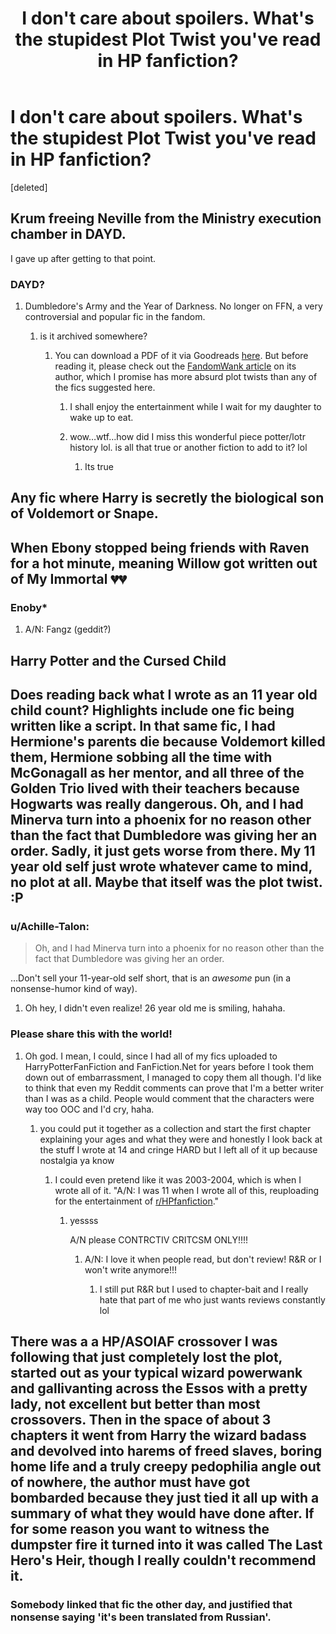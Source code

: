 #+TITLE: I don't care about spoilers. What's the stupidest Plot Twist you've read in HP fanfiction?

* I don't care about spoilers. What's the stupidest Plot Twist you've read in HP fanfiction?
:PROPERTIES:
:Score: 22
:DateUnix: 1552599998.0
:DateShort: 2019-Mar-15
:FlairText: Discussion
:END:
[deleted]


** Krum freeing Neville from the Ministry execution chamber in DAYD.

I gave up after getting to that point.
:PROPERTIES:
:Author: InquisitorCOC
:Score: 27
:DateUnix: 1552600195.0
:DateShort: 2019-Mar-15
:END:

*** DAYD?
:PROPERTIES:
:Author: MoleOfWar
:Score: 4
:DateUnix: 1552602840.0
:DateShort: 2019-Mar-15
:END:

**** Dumbledore's Army and the Year of Darkness. No longer on FFN, a very controversial and popular fic in the fandom.
:PROPERTIES:
:Author: moomoogoat
:Score: 11
:DateUnix: 1552603493.0
:DateShort: 2019-Mar-15
:END:

***** is it archived somewhere?
:PROPERTIES:
:Author: merebear0412
:Score: 2
:DateUnix: 1552617781.0
:DateShort: 2019-Mar-15
:END:

****** You can download a PDF of it via Goodreads [[https://www.goodreads.com/ebooks/download/10207687-dumbledore-s-army-and-the-year-of-darkness][here]]. But before reading it, please check out the [[http://web.archive.org/web/20120114061932/http://wiki.fandomwank.com/index.php/Victoria_Bitter][FandomWank article]] on its author, which I promise has more absurd plot twists than any of the fics suggested here.
:PROPERTIES:
:Author: siderumincaelo
:Score: 14
:DateUnix: 1552619363.0
:DateShort: 2019-Mar-15
:END:

******* I shall enjoy the entertainment while I wait for my daughter to wake up to eat.
:PROPERTIES:
:Author: merebear0412
:Score: 2
:DateUnix: 1552619488.0
:DateShort: 2019-Mar-15
:END:


******* wow...wtf...how did I miss this wonderful piece potter/lotr history lol. is all that true or another fiction to add to it? lol
:PROPERTIES:
:Author: merebear0412
:Score: 2
:DateUnix: 1552652578.0
:DateShort: 2019-Mar-15
:END:

******** Its true
:PROPERTIES:
:Author: jk1548
:Score: 3
:DateUnix: 1552687353.0
:DateShort: 2019-Mar-16
:END:


** Any fic where Harry is secretly the biological son of Voldemort or Snape.
:PROPERTIES:
:Author: nauze18
:Score: 28
:DateUnix: 1552617219.0
:DateShort: 2019-Mar-15
:END:


** When Ebony stopped being friends with Raven for a hot minute, meaning Willow got written out of My Immortal 💔💔
:PROPERTIES:
:Author: mess-in-progress
:Score: 28
:DateUnix: 1552634976.0
:DateShort: 2019-Mar-15
:END:

*** Enoby*
:PROPERTIES:
:Author: LilyPotter123
:Score: 3
:DateUnix: 1552700366.0
:DateShort: 2019-Mar-16
:END:

**** A/N: Fangz (geddit?)
:PROPERTIES:
:Author: mess-in-progress
:Score: 3
:DateUnix: 1552728286.0
:DateShort: 2019-Mar-16
:END:


** Harry Potter and the Cursed Child
:PROPERTIES:
:Author: kht777
:Score: 26
:DateUnix: 1552632375.0
:DateShort: 2019-Mar-15
:END:


** Does reading back what I wrote as an 11 year old child count? Highlights include one fic being written like a script. In that same fic, I had Hermione's parents die because Voldemort killed them, Hermione sobbing all the time with McGonagall as her mentor, and all three of the Golden Trio lived with their teachers because Hogwarts was really dangerous. Oh, and I had Minerva turn into a phoenix for no reason other than the fact that Dumbledore was giving her an order. Sadly, it just gets worse from there. My 11 year old self just wrote whatever came to mind, no plot at all. Maybe that itself was the plot twist. :P
:PROPERTIES:
:Author: HyperIzumi
:Score: 14
:DateUnix: 1552601361.0
:DateShort: 2019-Mar-15
:END:

*** u/Achille-Talon:
#+begin_quote
  Oh, and I had Minerva turn into a phoenix for no reason other than the fact that Dumbledore was giving her an order.
#+end_quote

...Don't sell your 11-year-old self short, that is an /awesome/ pun (in a nonsense-humor kind of way).
:PROPERTIES:
:Author: Achille-Talon
:Score: 34
:DateUnix: 1552603830.0
:DateShort: 2019-Mar-15
:END:

**** Oh hey, I didn't even realize! 26 year old me is smiling, hahaha.
:PROPERTIES:
:Author: HyperIzumi
:Score: 10
:DateUnix: 1552604184.0
:DateShort: 2019-Mar-15
:END:


*** Please share this with the world!
:PROPERTIES:
:Author: capitolsara
:Score: 8
:DateUnix: 1552604102.0
:DateShort: 2019-Mar-15
:END:

**** Oh god. I mean, I could, since I had all of my fics uploaded to HarryPotterFanFiction and FanFiction.Net for years before I took them down out of embarrassment, I managed to copy them all though. I'd like to think that even my Reddit comments can prove that I'm a better writer than I was as a child. People would comment that the characters were way too OOC and I'd cry, haha.
:PROPERTIES:
:Author: HyperIzumi
:Score: 2
:DateUnix: 1552604392.0
:DateShort: 2019-Mar-15
:END:

***** you could put it together as a collection and start the first chapter explaining your ages and what they were and honestly I look back at the stuff I wrote at 14 and cringe HARD but I left all of it up because nostalgia ya know
:PROPERTIES:
:Author: capitolsara
:Score: 5
:DateUnix: 1552604483.0
:DateShort: 2019-Mar-15
:END:

****** I could even pretend like it was 2003-2004, which is when I wrote all of it. "A/N: I was 11 when I wrote all of this, reuploading for the entertainment of [[/r/HPfanfiction][r/HPfanfiction]]."
:PROPERTIES:
:Author: HyperIzumi
:Score: 7
:DateUnix: 1552604671.0
:DateShort: 2019-Mar-15
:END:

******* yessss

A/N please CONTRCTIV CRITCSM ONLY!!!!
:PROPERTIES:
:Author: capitolsara
:Score: 12
:DateUnix: 1552605157.0
:DateShort: 2019-Mar-15
:END:

******** A/N: I love it when people read, but don't review! R&R or I won't write anymore!!!
:PROPERTIES:
:Author: HyperIzumi
:Score: 5
:DateUnix: 1552605302.0
:DateShort: 2019-Mar-15
:END:

********* I still put R&R but I used to chapter-bait and I really hate that part of me who just wants reviews constantly lol
:PROPERTIES:
:Author: Glitteratti-
:Score: 3
:DateUnix: 1552619771.0
:DateShort: 2019-Mar-15
:END:


** There was a a HP/ASOIAF crossover I was following that just completely lost the plot, started out as your typical wizard powerwank and gallivanting across the Essos with a pretty lady, not excellent but better than most crossovers. Then in the space of about 3 chapters it went from Harry the wizard badass and devolved into harems of freed slaves, boring home life and a truly creepy pedophilia angle out of nowhere, the author must have got bombarded because they just tied it all up with a summary of what they would have done after. If for some reason you want to witness the dumpster fire it turned into it was called The Last Hero's Heir, though I really couldn't recommend it.
:PROPERTIES:
:Author: smurph26
:Score: 2
:DateUnix: 1552615979.0
:DateShort: 2019-Mar-15
:END:

*** Somebody linked that fic the other day, and justified that nonsense saying 'it's been translated from Russian'.
:PROPERTIES:
:Author: themegaweirdthrow
:Score: 1
:DateUnix: 1552658071.0
:DateShort: 2019-Mar-15
:END:
